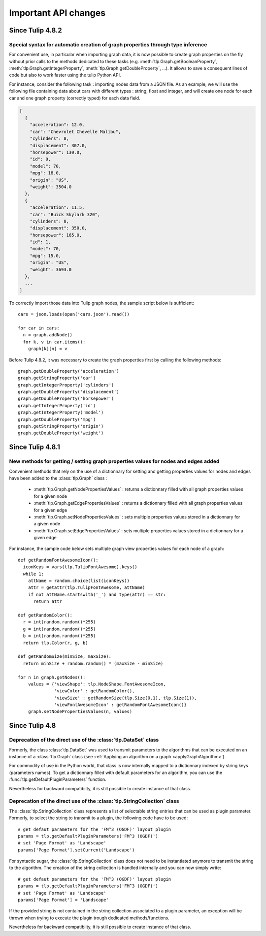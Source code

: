 .. py:currentmodule:: tulip

Important API changes
======================

Since Tulip 4.8.2
------------------

Special syntax for automatic creation of graph properties through type inference
^^^^^^^^^^^^^^^^^^^^^^^^^^^^^^^^^^^^^^^^^^^^^^^^^^^^^^^^^^^^^^^^^^^^^^^^^^^^^^^^

For convenient use, in particular when importing graph data, it is now possible to create
graph properties on the fly without prior calls to the methods dedicated to these tasks (e.g.
:meth:`tlp.Graph.getBooleanProperty`, :meth:`tlp.Graph.getIntegerProperty`, :meth:`tlp.Graph.getDoubleProperty`, ...).
It allows to save a consequent lines of code but also to work faster using the tulip Python API.

For instance, consider the following task : importing nodes data from a JSON file.
As an example, we will use the following file containing data about cars with different types : string, float and integer,
and will create one node for each car and one graph property (correctly typed) for each data field.

.. code-block:: javascript

  [
    {
      "acceleration": 12.0,
      "car": "Chevrolet Chevelle Malibu",
      "cylinders": 8,
      "displacement": 307.0,
      "horsepower": 130.0,
      "id": 0,
      "model": 70,
      "mpg": 18.0,
      "origin": "US",
      "weight": 3504.0
    },
    {
      "acceleration": 11.5,
      "car": "Buick Skylark 320",
      "cylinders": 8,
      "displacement": 350.0,
      "horsepower": 165.0,
      "id": 1,
      "model": 70,
      "mpg": 15.0,
      "origin": "US",
      "weight": 3693.0
    },
    ...
  ]

To correctly import those data into Tulip graph nodes, the sample script below is sufficient::

  cars = json.loads(open('cars.json').read())

  for car in cars:
    n = graph.addNode()
    for k, v in car.items():
      graph[k][n] = v

Before Tulip 4.8.2, it was necessary to create the graph properties first by calling the following methods::

  graph.getDoubleProperty('acceleration')
  graph.getStringProperty('car')
  graph.getIntegerProperty('cylinders')
  graph.getDoubleProperty('displacement')
  graph.getDoubleProperty('horsepower')
  graph.getIntegerProperty('id')
  graph.getIntegerProperty('model')
  graph.getDoubleProperty('mpg')
  graph.getStringProperty('origin')
  graph.getDoubleProperty('weight')

Since Tulip 4.8.1
------------------

New methods for getting / setting graph properties values for nodes and edges added
^^^^^^^^^^^^^^^^^^^^^^^^^^^^^^^^^^^^^^^^^^^^^^^^^^^^^^^^^^^^^^^^^^^^^^^^^^^^^^^^^^^^

Convenient methods that rely on the use of a dictionnary for setting and getting
properties values for nodes and edges have been added to the :class:`tlp.Graph` class :

  * :meth:`tlp.Graph.getNodePropertiesValues` : returns a dictionnary filled with all graph properties values for a given node
  * :meth:`tlp.Graph.getEdgePropertiesValues` : returns a dictionnary filled with all graph properties values for a given edge
  * :meth:`tlp.Graph.setNodePropertiesValues` : sets multiple properties values stored in a dictionnary for a given node
  * :meth:`tlp.Graph.setEdgePropertiesValues` : sets multiple properties values stored in a dictionnary for a given edge

For instance, the sample code below sets multiple graph view properties values for each node of a graph::

  def getRandomFontAwesomeIcon():
    iconKeys = vars(tlp.TulipFontAwesome).keys()
    while 1:
      attName = random.choice(list(iconKeys))
      attr = getattr(tlp.TulipFontAwesome, attName)
      if not attName.startswith('_') and type(attr) == str:
        return attr

  def getRandomColor():
    r = int(random.random()*255)
    g = int(random.random()*255)
    b = int(random.random()*255)
    return tlp.Color(r, g, b)

  def getRandomSize(minSize, maxSize):
    return minSize + random.random() * (maxSize - minSize)

  for n in graph.getNodes():
      values = {'viewShape': tlp.NodeShape.FontAwesomeIcon,
                'viewColor' : getRandomColor(),
                'viewSize' : getRandomSize(tlp.Size(0.1), tlp.Size(1)),
                'viewFontAwesomeIcon' : getRandomFontAwesomeIcon()}
      graph.setNodePropertiesValues(n, values)

Since Tulip 4.8
-----------------

.. _deprecatedDataSet:

Deprecation of the direct use of the :class:`tlp.DataSet` class
^^^^^^^^^^^^^^^^^^^^^^^^^^^^^^^^^^^^^^^^^^^^^^^^^^^^^^^^^^^^^^^^
Formerly, the class :class:`tlp.DataSet` was used to transmit parameters to the algorithms
that can be executed on an instance of a :class:`tlp.Graph` class (see :ref:`Applying an algorithm on a graph <applyGraphAlgorithm>`).

For commodity of use in the Python world, that class is now internally mapped to a dictionnary indexed by string keys (parameters names).
To get a dictionnary filled with default parameters for an algorithm,
you can use the :func:`tlp.getDefaultPluginParameters` function.

Nevertheless for backward compatibilty, it is still possible to create
instance of that class.

.. _deprecatedStringCollection:

Deprecation of the direct use of the :class:`tlp.StringCollection` class
^^^^^^^^^^^^^^^^^^^^^^^^^^^^^^^^^^^^^^^^^^^^^^^^^^^^^^^^^^^^^^^^^^^^^^^^^

The :class:`tlp.StringCollection` class represents a list of selectable string entries that can be used as plugin parameter.
Formerly, to select the string to transmit to a plugin, the following code have to be used::

  # get defaut parameters for the 'FM^3 (OGDF)' layout plugin
  params = tlp.getDefaultPluginParameters('FM^3 (OGDF)')
  # set 'Page Format' as 'Landscape'
  params['Page Format'].setCurrent('Landscape')

For syntactic sugar, the :class:`tlp.StringCollection` class does not need
to be instantiated anymore to transmit the string to the algorithm.
The creation of the string collection is handled internally
and you can now simply write::

  # get defaut parameters for the 'FM^3 (OGDF)' layout plugin
  params = tlp.getDefaultPluginParameters('FM^3 (OGDF)')
  # set 'Page Format' as 'Landscape'
  params['Page Format'] = 'Landscape'

If the provided string is not contained in the string collection associated
to a plugin parameter, an exception will be thrown when trying to execute the plugin
trough dedicated methods/functions.

Nevertheless for backward compatibilty, it is still possible to create
instance of that class.
